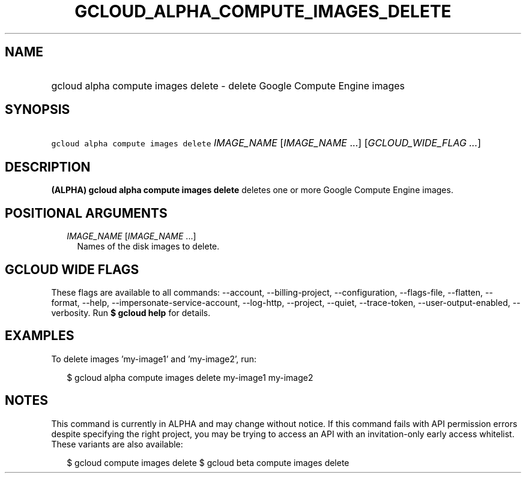 
.TH "GCLOUD_ALPHA_COMPUTE_IMAGES_DELETE" 1



.SH "NAME"
.HP
gcloud alpha compute images delete \- delete Google Compute Engine images



.SH "SYNOPSIS"
.HP
\f5gcloud alpha compute images delete\fR \fIIMAGE_NAME\fR [\fIIMAGE_NAME\fR\ ...] [\fIGCLOUD_WIDE_FLAG\ ...\fR]



.SH "DESCRIPTION"

\fB(ALPHA)\fR \fBgcloud alpha compute images delete\fR deletes one or more
Google Compute Engine images.



.SH "POSITIONAL ARGUMENTS"

.RS 2m
.TP 2m
\fIIMAGE_NAME\fR [\fIIMAGE_NAME\fR ...]
Names of the disk images to delete.


.RE
.sp

.SH "GCLOUD WIDE FLAGS"

These flags are available to all commands: \-\-account, \-\-billing\-project,
\-\-configuration, \-\-flags\-file, \-\-flatten, \-\-format, \-\-help,
\-\-impersonate\-service\-account, \-\-log\-http, \-\-project, \-\-quiet,
\-\-trace\-token, \-\-user\-output\-enabled, \-\-verbosity. Run \fB$ gcloud
help\fR for details.



.SH "EXAMPLES"

To delete images 'my\-image1' and 'my\-image2', run:

.RS 2m
$ gcloud alpha compute images delete my\-image1 my\-image2
.RE



.SH "NOTES"

This command is currently in ALPHA and may change without notice. If this
command fails with API permission errors despite specifying the right project,
you may be trying to access an API with an invitation\-only early access
whitelist. These variants are also available:

.RS 2m
$ gcloud compute images delete
$ gcloud beta compute images delete
.RE

